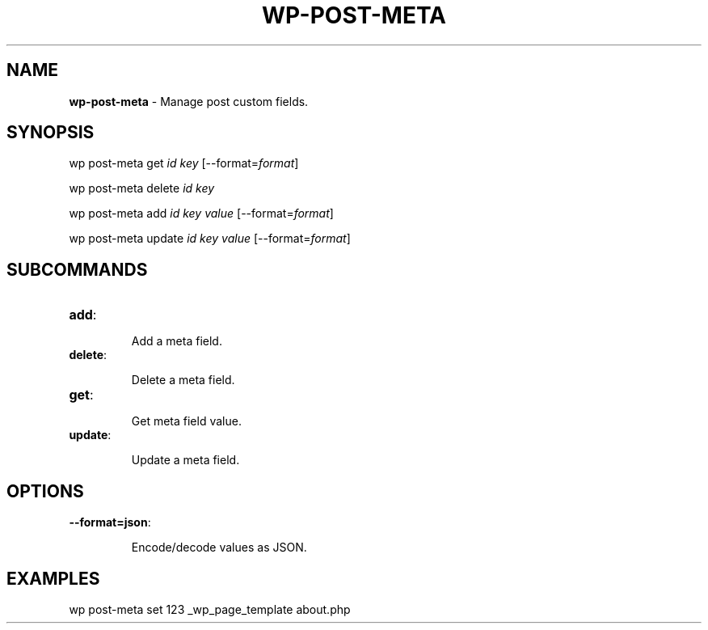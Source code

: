 .\" generated with Ronn/v0.7.3
.\" http://github.com/rtomayko/ronn/tree/0.7.3
.
.TH "WP\-POST\-META" "1" "" "WP-CLI"
.
.SH "NAME"
\fBwp\-post\-meta\fR \- Manage post custom fields\.
.
.SH "SYNOPSIS"
wp post\-meta get \fIid\fR \fIkey\fR [\-\-format=\fIformat\fR]
.
.P
wp post\-meta delete \fIid\fR \fIkey\fR
.
.P
wp post\-meta add \fIid\fR \fIkey\fR \fIvalue\fR [\-\-format=\fIformat\fR]
.
.P
wp post\-meta update \fIid\fR \fIkey\fR \fIvalue\fR [\-\-format=\fIformat\fR]
.
.SH "SUBCOMMANDS"
.
.TP
\fBadd\fR:
.
.IP
Add a meta field\.
.
.TP
\fBdelete\fR:
.
.IP
Delete a meta field\.
.
.TP
\fBget\fR:
.
.IP
Get meta field value\.
.
.TP
\fBupdate\fR:
.
.IP
Update a meta field\.
.
.SH "OPTIONS"
.
.TP
\fB\-\-format=json\fR:
.
.IP
Encode/decode values as JSON\.
.
.SH "EXAMPLES"
.
.nf

wp post\-meta set 123 _wp_page_template about\.php
.
.fi

